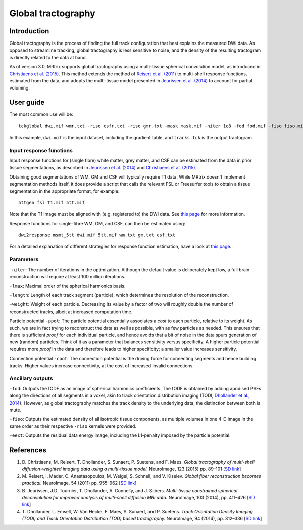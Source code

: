 Global tractography
===================

Introduction
------------

Global tractography is the process of finding the full track
configuration that best explains the measured DWI data. As opposed to
streamline tracking, global tractography is less sensitive to noise, and
the density of the resulting tractogram is directly related to the data
at hand.

As of version 3.0, MRtrix supports global tractography using a
multi-tissue spherical convolution model, as introduced in `Christiaens
et al. (2015) <#references>`__. This method extends the method of
`Reisert et al. (2011) <#references>`__ to multi-shell response
functions, estimated from the data, and adopts the multi-tissue model
presented in `Jeurissen et al. (2014) <#references>`__ to account for
partial voluming.

User guide
----------

The most common use will be:

::

    tckglobal dwi.mif wmr.txt -riso csfr.txt -riso gmr.txt -mask mask.mif -niter 1e8 -fod fod.mif -fiso fiso.mif tracks.tck

In this example, ``dwi.mif`` is the input dataset, including the
gradient table, and ``tracks.tck`` is the output tractogram.

Input response functions
~~~~~~~~~~~~~~~~~~~~~~~~

Input response functions for (single fibre) white matter, grey matter,
and CSF can be estimated from the data in prior tissue segmentations, as
described in `Jeurissen et al. (2014) <#references>`__ and `Christiaens
et al. (2015) <#references>`__.

Obtaining good segmentations of WM, GM and CSF will typically require T1 
data. While MRtrix doesn't implement segmentation methods itself, it does 
provide a script that calls the relevant FSL or Freesurfer tools to obtain 
a tissue segmentation in the appropriate format, for example:

::
    
    5ttgen fsl T1.mif 5tt.mif

Note that the T1 image must be aligned with (e.g. registered to) the DWI data. 
See `this page <http://mrtrix.readthedocs.org/en/latest/workflows/act.html#tissue-segmentation>`__ 
for more information.

Response functions for single-fibre WM, GM, and CSF, can then be 
estimated using:

::
    
    dwi2response msmt_5tt dwi.mif 5tt.mif wm.txt gm.txt csf.txt

For a detailed explanation of different strategies for response function 
estimation, have a look at `this page <http://mrtrix.readthedocs.org/en/latest/concepts/response_function_estimation.html#msmt-5tt>`__.

Parameters
~~~~~~~~~~

``-niter``: The number of iterations in the optimization. Although the
default value is deliberately kept low, a full brain reconstruction will
require at least 100 million iterations.

``-lmax``: Maximal order of the spherical harmonics basis.

``-length``: Length of each track segment (particle), which determines
the resolution of the reconstruction.

``-weight``: Weight of each particle. Decreasing its value by a factor
of two will roughly double the number of reconstructed tracks, albeit at
increased computation time.

Particle potential ``-ppot``: The particle potential essentially
associates a *cost* to each particle, relative to its weight. As such,
we are in fact trying to reconstruct the data as well as possible, with
as few particles as needed. This ensures that there is sufficient
*proof* for each individual particle, and hence avoids that a bit of
noise in the data spurs generation of new (random) particles. Think of
it as a parameter that balances sensitivity versus specificity. A higher
particle potential requires more *proof* in the data and therefore leads
to higher specificity; a smaller value increases sensitivity.

Connection potential ``-cpot``: The connection potential is the driving
force for connecting segments and hence building tracks. Higher values
increase connectivity, at the cost of increased invalid connections.

Ancillary outputs
~~~~~~~~~~~~~~~~~

``-fod``: Outputs the fODF as an image of spherical harmonics
coefficients. The fODF is obtained by adding apodised PSFs along the
directions of all segments in a voxel, akin to track orientation
distribution imaging (TODI, `Dhollander et al., 2014 <#references>`__).
However, as global tractography matches the track density to the
underlying data, the distinction between both is mute.

``-fiso``: Outputs the estimated density of all isotropic tissue
components, as multiple volumes in one 4-D image in the same order as
their respective ``-riso`` kernels were provided.

``-eext``: Outputs the residual data energy image, including the
L1-penalty imposed by the particle potential.

References
----------

1. D. Christiaens, M. Reisert, T. Dhollander, S. Sunaert, P. Suetens,
   and F. Maes. *Global tractography of multi-shell diffusion-weighted
   imaging data using a multi-tissue model.* NeuroImage, 123 (2015) pp.
   89–101 [`SD
   link <http://www.sciencedirect.com/science/article/pii/S1053811915007168>`__\ ]

2. M. Reisert, I. Mader, C. Anastasopoulos, M. Weigel, S. Schnell, and
   V. Kiselev. *Global fiber reconstruction becomes practical.*
   NeuroImage, 54 (2011) pp. 955–962 [`SD
   link <http://www.sciencedirect.com/science/article/pii/S1053811910011973>`__\ ]

3. B. Jeurissen, J.D. Tournier, T. Dhollander, A. Connelly, and J.
   Sijbers. *Multi-tissue constrained spherical deconvolution for
   improved analysis of multi-shell diffusion MRI data.* NeuroImage, 103
   (2014), pp. 411–426 [`SD
   link <http://www.sciencedirect.com/science/article/pii/S1053811914006442>`__\ ]

4. T. Dhollander, L. Emsell, W. Van Hecke, F. Maes, S. Sunaert, and P.
   Suetens. *Track Orientation Density Imaging (TODI) and Track
   Orientation Distribution (TOD) based tractography.* NeuroImage, 94
   (2014), pp. 312–336 [`SD
   link <http://www.sciencedirect.com/science/article/pii/S1053811913012676>`__\ ]


